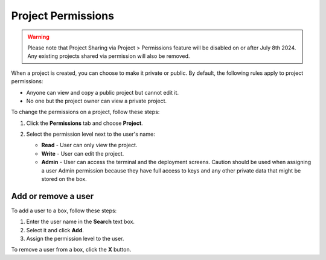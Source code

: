 .. meta::
   :description: Project Permissions set the visibility of the project and editing permissions.

.. _project-permissions:

Project Permissions
===================

.. Warning:: Please note that Project Sharing via Project > Permissions feature will be disabled on or after July 8th 2024. Any existing projects shared via permission will also be removed.

When a project is created, you can choose to make it private or public. By default, the following rules apply to project permissions:

- Anyone can view and copy a public project but cannot edit it.
- No one but the project owner can view a private project.

To change the permissions on a project, follow these steps:

1. Click the **Permissions** tab and choose **Project**.

   .. image:: /img/permissions-dlg.png
      :alt: Project Permissions

2. Select the permission level next to the user's name:

   - **Read** - User can only view the project.
   - **Write** - User can edit the project.
   - **Admin** - User can access the terminal and the deployment screens. Caution should be used when assigning a user Admin permission because they have full access to keys and any other private data that might be stored on the box.

Add or remove a user
--------------------

To add a user to a box, follow these steps:

1. Enter the user name in the **Search** text box.
2. Select it and click **Add**.
3. Assign the permission level to the user.

To remove a user from a box, click the **X** button. 

